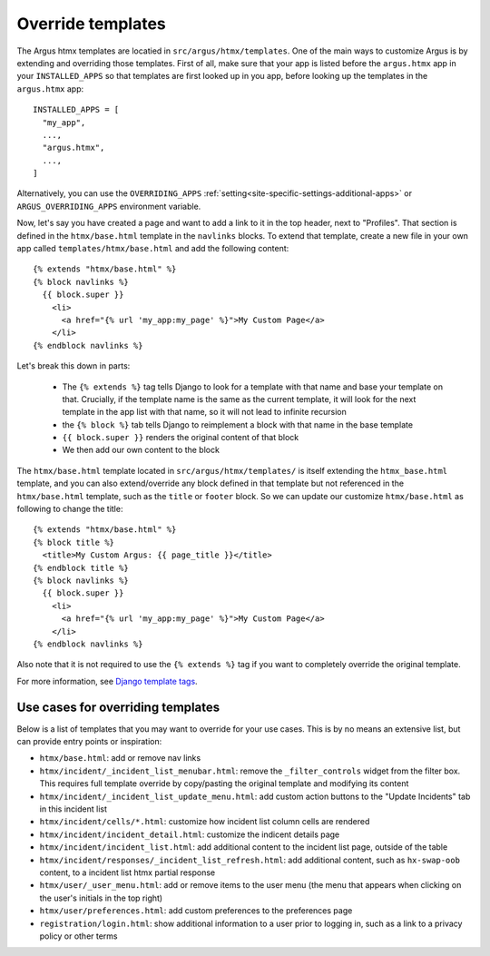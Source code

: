 .. _howto-override-templates:

====================
Override templates
====================

The Argus htmx templates are locatied in ``src/argus/htmx/templates``. One of the main ways to
customize Argus is by extending and overriding those templates. First of all, make sure that your
app is listed before the ``argus.htmx`` app in your ``INSTALLED_APPS`` so that templates are first
looked up in you app, before looking up the templates in the ``argus.htmx`` app::

  INSTALLED_APPS = [
    "my_app",
    ...,
    "argus.htmx",
    ...,
  ]

Alternatively, you can use the ``OVERRIDING_APPS`` :ref:`setting<site-specific-settings-additional-apps>`
or ``ARGUS_OVERRIDING_APPS`` environment variable.

Now, let's say you have created a page and want to add a link to it in the top header, next to
"Profiles". That section is defined in the ``htmx/base.html`` template in the ``navlinks`` blocks.
To extend that template, create a new file in your own app called ``templates/htmx/base.html`` and
add the following content::

  {% extends "htmx/base.html" %}
  {% block navlinks %}
    {{ block.super }}
      <li>
        <a href="{% url 'my_app:my_page' %}">My Custom Page</a>
      </li>
  {% endblock navlinks %}

Let's break this down in parts:

 * The ``{% extends %}`` tag tells Django to look for a template with that name and base your
   template on that. Crucially, if the template name is the same as the current template, it
   will look for the next template in the app list with that name, so it will not lead to infinite
   recursion
 * the ``{% block %}`` tab tells Django to reimplement a block with that name in the base template
 * ``{{ block.super }}`` renders the original content of that block
 * We then add our own content to the block

The ``htmx/base.html`` template located in ``src/argus/htmx/templates/`` is itself extending the
``htmx_base.html`` template, and you can also extend/override any block defined in that template
but not referenced in the ``htmx/base.html`` template, such as the ``title`` or ``footer`` block.
So we can update our customize ``htmx/base.html`` as following to change the title::

  {% extends "htmx/base.html" %}
  {% block title %}
    <title>My Custom Argus: {{ page_title }}</title>
  {% endblock title %}
  {% block navlinks %}
    {{ block.super }}
      <li>
        <a href="{% url 'my_app:my_page' %}">My Custom Page</a>
      </li>
  {% endblock navlinks %}

Also note that it is not required to use the ``{% extends %}`` tag if you want to completely
override the original template.

For more information, see `Django template tags`_.


Use cases for overriding templates
==================================

Below is a list of templates that you may want to override for your use cases. This is by no means
an extensive list, but can provide entry points or inspiration:

* ``htmx/base.html``: add or remove nav links
* ``htmx/incident/_incident_list_menubar.html``: remove the ``_filter_controls`` widget from the
  filter box. This requires full template override by copy/pasting the original template and modifying its content
* ``htmx/incident/_incident_list_update_menu.html``: add custom action buttons to the "Update
  Incidents" tab in this incident list
* ``htmx/incident/cells/*.html``: customize how incident list column cells are rendered
* ``htmx/incident/incident_detail.html``: customize the indicent details page
* ``htmx/incident/incident_list.html``: add additional content to the incident list page, outside
  of the table
* ``htmx/incident/responses/_incident_list_refresh.html``: add additional content, such as
  ``hx-swap-oob`` content, to a incident list htmx partial response
* ``htmx/user/_user_menu.html``: add or remove items to the user menu (the menu that appears when
  clicking on the user's initials in the top right)
* ``htmx/user/preferences.html``: add custom preferences to the preferences page
* ``registration/login.html``: show additional information to a user prior to logging in, such as
  a link to a privacy policy or other terms



.. _Django template tags: https://docs.djangoproject.com/en/4.2/ref/templates/builtins/
